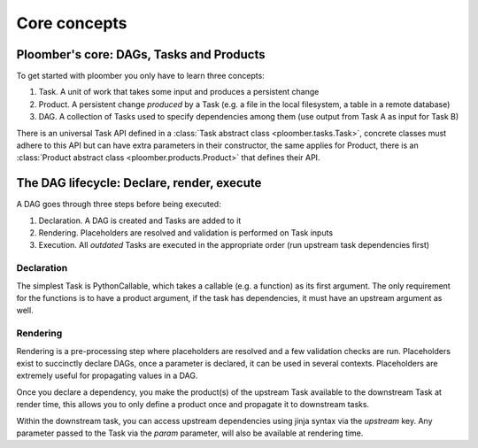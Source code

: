 Core concepts
-------------

Ploomber's core: DAGs, Tasks and Products
=========================================

To get started with ploomber you only have to learn three concepts:

1. Task. A unit of work that takes some input and produces a persistent change
2. Product. A persistent change *produced* by a Task (e.g. a file in the local filesystem, a table in a remote database)
3. DAG. A collection of Tasks used to specify dependencies among them (use output from Task A as input for Task B)

There is an universal Task API defined in a :class:`Task abstract class <ploomber.tasks.Task>`, concrete classes
must adhere to this API but can have extra parameters in their constructor,
the same applies for Product, there is an :class:`Product abstract class <ploomber.products.Product>` that defines their API.

The DAG lifecycle: Declare, render, execute
===========================================

A DAG goes through three steps before being executed:

1. Declaration. A DAG is created and Tasks are added to it
2. Rendering. Placeholders are resolved and validation is performed on Task inputs
3. Execution. All *outdated* Tasks are executed in the appropriate order (run upstream task dependencies first)

Declaration
***********


.. ipython:: python

    from pathlib import Path
    import pandas as pd
    from ploomber import DAG
    from ploomber.tasks import PythonCallable, SQLUpload
    from ploomber.clients import SQLAlchemyClient
    from ploomber.products import File, SQLiteRelation


The simplest Task is PythonCallable, which takes a callable (e.g. a function) as its first argument. The only requirement for the functions is to have a product
argument, if the task has dependencies, it must have an upstream argument as well.

.. ipython:: python

    def _one_task(product):
        pd.DataFrame({'one_column': [1, 2, 3]}).to_csv(str(product))

.. ipython:: python

    def _another_task(upstream, product):
        df = pd.read_csv(str(upstream['one_task']))
        df['another_column'] = df['one_column'] + 1

.. ipython:: python

    # instantiate dag
    dag = DAG()


.. ipython:: python

    # instantiate two tasks and add them to the DAG
    one_task = PythonCallable(_one_task, File('one_file'), dag, 'one')
    another_task = PythonCallable(_another_task, File('another_file'), dag, 'another')
    # declare dependencies: another_task depends on one_task
    one_task >> another_task

Rendering
*********

Rendering is a pre-processing step where placeholders are resolved and
a few validation checks are run. Placeholders exist to succinctly declare
DAGs, once a parameter is declared, it can be used in several contexts. Placeholders are extremely useful for propagating values in a DAG.

Once you declare a dependency, you make the product(s) of the upstream Task
available to the downstream Task at render time, this allows you to only
define a product once and propagate it to downstream tasks.

Within the downstream task, you can access upstream dependencies using jinja syntax via the `upstream` key. Any parameter passed to the Task via the
`param` parameter, will also be available at rendering time.


.. ipython:: python

    client = SQLAlchemyClient('sqlite:///my_db.db')
    dag.clients[SQLUpload] = client
    dag.clients[SQLiteRelation] = client


.. ipython:: python
    
    sql_task = SQLUpload('{{upstream["another"]}}',
                         SQLiteRelation((None, '{{upstream["another"].name}}', 'table')),
                         dag, 'sql')
    another_task >> sql_task



.. ipython:: python

    dag.render()
    sql_task

.. talk about debugging rendering

.. talk about source code tracking, parameter passing
